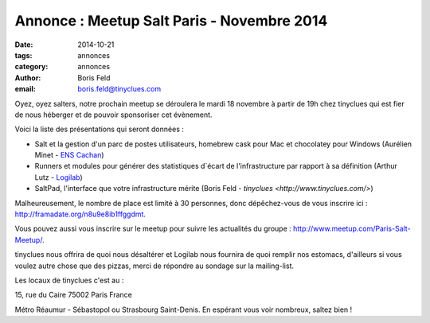 Annonce : Meetup Salt Paris - Novembre 2014
===========================================


:date: 2014-10-21
:tags: annonces
:category: annonces
:author: Boris Feld
:email: boris.feld@tinyclues.com


Oyez, oyez salters, notre prochain meetup se déroulera le mardi 18 novembre à partir de 19h chez tinyclues qui est fier de nous héberger et de pouvoir sponsoriser cet évènement.

Voici la liste des présentations qui seront données :

* Salt et la gestion d'un parc de postes utilisateurs, homebrew cask pour  Mac et chocolatey pour Windows (Aurélien Minet - `ENS Cachan <http://www.ens-cachan.fr/>`_)

* Runners et modules pour générer des statistiques d´écart de  l'infrastructure par rapport à sa définition (Arthur Lutz - `Logilab <http://www.logilab.fr>`_)

* SaltPad, l'interface que votre infrastructure mérite (Boris Feld - `tinyclues <http://www.tinyclues.com/>`)

Malheureusement, le nombre de place est limité à 30 personnes, donc dépêchez-vous de vous inscrire ici : http://framadate.org/n8u9e8ib1ffggdmt.

Vous pouvez aussi vous inscrire sur le meetup pour suivre les actualités du groupe : http://www.meetup.com/Paris-Salt-Meetup/.

tinyclues nous offrira de quoi nous désaltérer et Logilab nous fournira de quoi remplir nos estomacs, d'ailleurs si vous voulez autre chose que des pizzas, merci de répondre au sondage sur la mailing-list.

Les locaux de tinyclues c'est au :

15, rue du Caire
75002 Paris
France

Métro Réaumur - Sébastopol ou Strasbourg Saint-Denis. En espérant vous voir nombreux, saltez bien !
